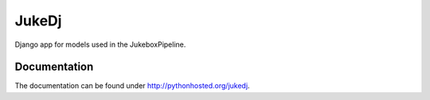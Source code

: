 =========================================================
JukeDj
=========================================================

.. image:: http://img.shields.io/pypi/v/jukedj.png
    :target: https://pypi.python.org/pypi/jukedj

.. image:: http://img.shields.io/pypi/dm/jukedj.png
    :target: https://pypi.python.org/pypi/jukedj

.. image:: http://img.shields.io/pypi/l/jukedj.png
    :target: https://pypi.python.org/pypi/jukedj




Django app for models used in the JukeboxPipeline.


Documentation
-------------

The documentation can be found under http://pythonhosted.org/jukedj.

